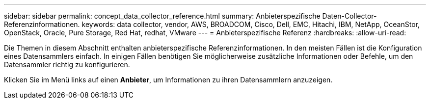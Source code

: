 ---
sidebar: sidebar 
permalink: concept_data_collector_reference.html 
summary: Anbieterspezifische Daten-Collector-Referenzinformationen. 
keywords: data collector, vendor, AWS, BROADCOM, Cisco, Dell, EMC, Hitachi, IBM, NetApp, OceanStor, OpenStack, Oracle, Pure Storage, Red Hat, redhat, VMware 
---
= Anbieterspezifische Referenz
:hardbreaks:
:allow-uri-read: 


[role="lead"]
Die Themen in diesem Abschnitt enthalten anbieterspezifische Referenzinformationen. In den meisten Fällen ist die Konfiguration eines Datensammlers einfach. In einigen Fällen benötigen Sie möglicherweise zusätzliche Informationen oder Befehle, um den Datensammler richtig zu konfigurieren.

Klicken Sie im Menü links auf einen *Anbieter*, um Informationen zu ihren Datensammlern anzuzeigen.
